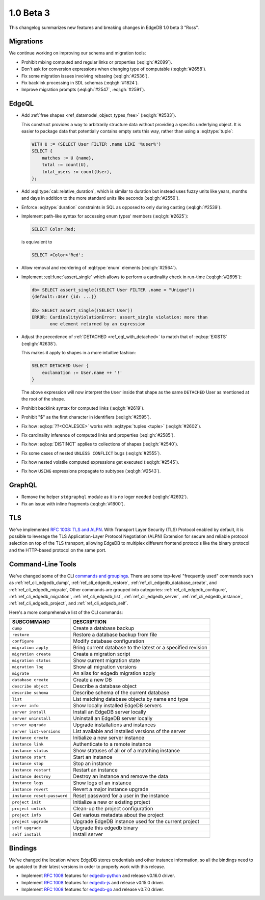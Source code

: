 ==========
1.0 Beta 3
==========

This changelog summarizes new features and breaking changes in
EdgeDB 1.0 beta 3 "Ross".


Migrations
==========

We continue working on improving our schema and migration tools:

* Prohibit mixing computed and regular links or properties
  (:eql:gh:`#2099`).
* Don't ask for conversion expressions when changing type of
  computable (:eql:gh:`#2658`).
* Fix some migration issues involving rebasing (:eql:gh:`#2536`).
* Fix backlink processing in SDL schemas (:eql:gh:`#1824`).
* Improve migration prompts (:eql:gh:`#2547`, :eql:gh:`#2591`).


EdgeQL
======

* Add :ref:`free shapes <ref_datamodel_object_types_free>`
  (:eql:gh:`#2533`).

  This construct provides a way to arbitrarily structure data without
  providing a specific underlying object. It is easier to package data
  that potentially contains empty sets this way, rather than using a
  :eql:type:`tuple`:

  .. code-block:: edgeql

    WITH U := (SELECT User FILTER .name LIKE '%user%')
    SELECT {
        matches := U {name},
        total := count(U),
        total_users := count(User),
    };

* Add :eql:type:`cal::relative_duration`, which is similar to duration
  but instead uses fuzzy units like years, months and days in addition
  to the more standard units like seconds (:eql:gh:`#2559`).
* Enforce :eql:type:`duration` constraints in SQL as opposed to only
  during casting (:eql:gh:`#2539`).

* Implement path-like syntax for accessing enum types' members
  (:eql:gh:`#2625`):

  .. code-block:: edgeql

    SELECT Color.Red;

  is equivalent to

  .. code-block:: edgeql

    SELECT <Color>'Red';

* Allow removal and reordering of :eql:type:`enum` elements
  (:eql:gh:`#2564`).

* Implement :eql:func:`assert_single` which allows to perform a
  cardinality check in run-time (:eql:gh:`#2695`):

  .. code-block:: edgeql-repl

    db> SELECT assert_single((SELECT User FILTER .name = "Unique"))
    {default::User {id: ...}}

    db> SELECT assert_single((SELECT User))
    ERROR: CardinalityViolationError: assert_single violation: more than
           one element returned by an expression

* Adjust the precedence of :ref:`DETACHED <ref_eql_with_detached>` to
  match that of :eql:op:`EXISTS` (:eql:gh:`#2638`).

  This makes it apply to shapes in a more intuitive fashion:

  .. code-block:: edgeql

    SELECT DETACHED User {
        exclamation := User.name ++ '!'
    }

  The above expression will now interpret the ``User`` inside that
  shape as the same ``DETACHED`` User as mentioned at the root of the
  shape.

* Prohibit backlink syntax for computed links (:eql:gh:`#2619`).
* Prohibit "$" as the first character in identifiers (:eql:gh:`#2595`).
* Fix how :eql:op:`??<COALESCE>` works with :eql:type:`tuples <tuple>`
  (:eql:gh:`#2602`).
* Fix cardinality inference of computed links and properties
  (:eql:gh:`#2585`).
* Fix how :eql:op:`DISTINCT` applies to collections of shapes
  (:eql:gh:`#2540`).
* Fix some cases of nested ``UNLESS CONFLICT`` bugs (:eql:gh:`#2555`).
* Fix how nested volatile computed expressions get executed
  (:eql:gh:`#2545`).
* Fix how ``USING`` expressions propagate to subtypes (:eql:gh:`#2543`).


GraphQL
=======

* Remove the helper ``stdgraphql`` module as it is no loger needed
  (:eql:gh:`#2692`).
* Fix an issue with inline fragments (:eql:gh:`#1800`).


TLS
===

We've implemented `RFC 1008: TLS and ALPN <rfc1008_>`_. With Transport
Layer Security (TLS) Protocol enabled by default, it is possible to
leverage the TLS Application-Layer Protocol Negotiation (ALPN)
Extension for secure and reliable protocol selection on top of the TLS
transport, allowing EdgeDB to multiplex different frontend protocols
like the binary protocol and the HTTP-based protocol on the same port.


Command-Line Tools
==================

We've changed some of the CLI `commands and groupings <rfc1006_>`_.
There are some top-level "frequently used" commands such as
:ref:`ref_cli_edgedb_dump`, :ref:`ref_cli_edgedb_restore`,
:ref:`ref_cli_edgedb_database_create`, and :ref:`ref_cli_edgedb_migrate`,
Other commands are grouped into categories:
:ref:`ref_cli_edgedb_configure`, :ref:`ref_cli_edgedb_migration`,
:ref:`ref_cli_edgedb_list`, :ref:`ref_cli_edgedb_server`,
:ref:`ref_cli_edgedb_instance`, :ref:`ref_cli_edgedb_project`, and
:ref:`ref_cli_edgedb_self`.

Here's a more comprehensive list of the CLI commands:

.. list-table::
    :widths: auto
    :header-rows: 1

    * - SUBCOMMAND
      - DESCRIPTION
    * - ``dump``
      - Create a database backup
    * - ``restore``
      - Restore a database backup from file
    * - ``configure``
      - Modify database configuration
    * - ``migration apply``
      - Bring current database to the latest or a specified revision
    * - ``migration create``
      - Create a migration script
    * - ``migration status``
      - Show current migration state
    * - ``migration log``
      - Show all migration versions
    * - ``migrate``
      - An alias for edgedb migration apply
    * - ``database create``
      - Create a new DB
    * - ``describe object``
      - Describe a database object
    * - ``describe schema``
      - Describe schema of the current database
    * - ``list``
      - List matching database objects by name and type
    * - ``server info``
      - Show locally installed EdgeDB servers
    * - ``server install``
      - Install an EdgeDB server locally
    * - ``server uninstall``
      - Uninstall an EdgeDB server locally
    * - ``server upgrade``
      - Upgrade installations and instances
    * - ``server list-versions``
      - List available and installed versions of the server
    * - ``instance create``
      - Initialize a new server instance
    * - ``instance link``
      - Authenticate to a remote instance
    * - ``instance status``
      - Show statuses of all or of a matching instance
    * - ``instance start``
      - Start an instance
    * - ``instance stop``
      - Stop an instance
    * - ``instance restart``
      - Restart an instance
    * - ``instance destroy``
      - Destroy an instance and remove the data
    * - ``instance logs``
      - Show logs of an instance
    * - ``instance revert``
      - Revert a major instance upgrade
    * - ``instance reset-password``
      - Reset password for a user in the instance
    * - ``project init``
      - Initialize a new or existing project
    * - ``project unlink``
      - Clean-up the project configuration
    * - ``project info``
      - Get various metadata about the project
    * - ``project upgrade``
      - Upgrade EdgeDB instance used for the current project
    * - ``self upgrade``
      - Upgrade this edgedb binary
    * - ``self install``
      - Install server


Bindings
========

We've changed the location where EdgeDB stores credentials and other
instance information, so all the bindings need to be updated to their
latest versions in order to properly work with this release.

* Implement `RFC 1008 <rfc1008_>`_ features for `edgedb-python
  <https://github.com/edgedb/edgedb-python>`_ and release v0.16.0
  driver.
* Implement `RFC 1008 <rfc1008_>`_ features for `edgedb-js
  <https://github.com/edgedb/edgedb-js>`_ and release v0.15.0 driver.
* Implement `RFC 1008 <rfc1008_>`_ features for `edgedb-go
  <https://github.com/edgedb/edgedb-go>`_ and release v0.7.0 driver.

.. _rfc1006:
    https://github.com/edgedb/rfcs/blob/master/text/1006-simplified-cli.rst

.. _rfc1008:
    https://github.com/edgedb/rfcs/blob/master/text/1008-tls-and-alpn.rst
